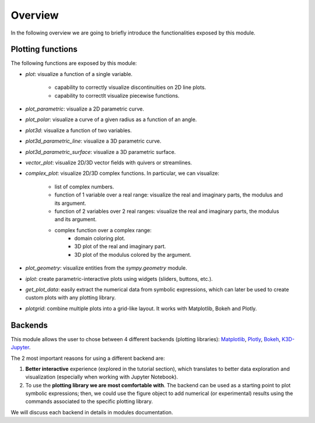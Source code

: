 =========
 Overview
=========

In the following overview we are going to briefly introduce the functionalities
exposed by this module.

Plotting functions
==================

The following functions are exposed by this module:

* `plot`: visualize a function of a single variable.

   * capability to correctly visualize discontinuities on 2D line plots.

   * capability to correctlt visualize piecewise functions.

* `plot_parametric`: visualize a 2D parametric curve.
* `plot_polar`: visualize a curve of a given radius as a function of an angle.
* `plot3d`: visualize a function of two variables.
* `plot3d_parametric_line`: visualize a 3D parametric curve.
* `plot3d_parametric_surface`: visualize a 3D parametric surface.
* `vector_plot`: visualize 2D/3D vector fields with quivers or streamlines.
* `complex_plot`: visualize 2D/3D complex functions. In particular, we can
  visualize:

   * list of complex numbers.
   * function of 1 variable over a real range: visualize the real and imaginary
     parts, the modulus and its argument.
   * function of 2 variables over 2 real ranges: visualize the real and imaginary
     parts, the modulus and its argument.
   * complex function over a complex range:
      * domain coloring plot.
      * 3D plot of the real and imaginary part.
      * 3D plot of the modulus colored by the argument.

* `plot_geometry`: visualize entities from the `sympy.geometry` module.
* `iplot`: create parametric-interactive plots using widgets (sliders, buttons, 
  etc.).
* `get_plot_data`: easily extract the numerical data from symbolic expressions,
  which can later be used to create custom plots with any plotting library.
* `plotgrid`: combine multiple plots into a grid-like layout. It works with
  Matplotlib, Bokeh and Plotly.

Backends
========

This module allows the user to chose between 4 different backends (plotting
libraries): `Matplotlib <https://matplotlib.org/>`_, `Plotly <https://plotly.com/>`_,
`Bokeh <https://github.com/bokeh/bokeh>`_, `K3D-Jupyter <https://github.com/K3D-tools/K3D-jupyter>`_.

The 2 most important reasons for using a different backend are:

#. **Better interactive** experience (explored in the tutorial section), which
   translates to better data exploration and visualization (especially when
   working with Jupyter Notebook).

#. To use the **plotting library we are most comfortable with**. The backend
   can be used as a starting point to plot symbolic expressions; then, we could
   use the figure object to add numerical (or experimental) results using the
   commands associated to the specific plotting library.

We will discuss each backend in details in modules documentation.
